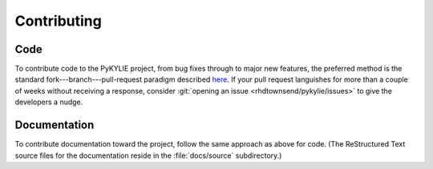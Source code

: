 .. _contributing:

************
Contributing
************

Code
====

To contribute code to the PyKYLIE project, from bug fixes through to
major new features, the preferred method is the standard
fork---branch---pull-request paradigm described `here
<https://git-scm.com/book/en/v2/GitHub-Contributing-to-a-Project>`__. If
your pull request languishes for more than a couple of weeks without
receiving a response, consider :git:`opening an issue
<rhdtownsend/pykylie/issues>` to give the developers a nudge.

Documentation
=============

To contribute documentation toward the project, follow the same
approach as above for code. (The ReStructured Text source files for
the documentation reside in the :file:`docs/source` subdirectory.)
